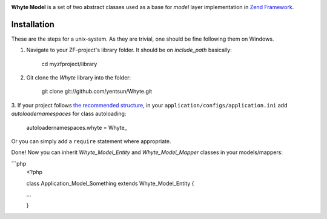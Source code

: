 .. image:: http://yentsun.com/redmine/attachments/download/101/logo-final-v01.png

**Whyte Model** is a set of two abstract classes used as a base for *model*
layer implementation in `Zend Framework <http://framework.zend.com/>`_.

Installation
============

These are the steps for a unix-system. As they are trivial, one should be fine
following them on Windows.

1. Navigate to your ZF-project's library folder. It should be on *include_path*
   basically:

    cd myzfproject/library

2. Git clone the *Whyte* library into the folder:

    git clone git://github.com/yentsun/Whyte.git

3. If your project follows `the recommended structure
<http://framework.zend.com/manual/ru/project-structure.project.html>`_,
in your ``application/configs/application.ini`` add *autoloadernamespaces*
for class autoloading:

    autoloadernamespaces.whyte = Whyte_

Or you can simply add a ``require`` statement where appropriate.

Done! Now you can inherit *Whyte_Model_Entity* and *Whyte_Model_Mapper* classes
in your models/mappers:

```php
    <?php

    class Application_Model_Something extends Whyte_Model_Entity {

    ...

    }